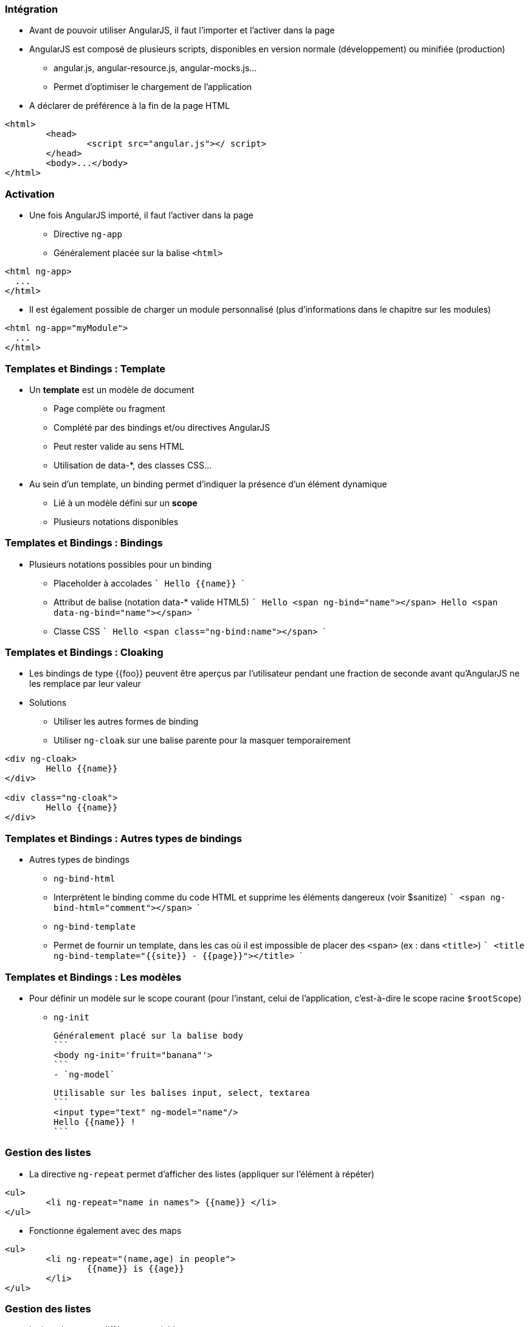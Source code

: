 === Intégration
* Avant de pouvoir utiliser AngularJS, il faut l'importer et l'activer dans la page
* AngularJS est composé de plusieurs scripts, disponibles en version normale (développement) ou minifiée (production)
  - angular.js, angular-resource.js, angular-mocks.js...
  - Permet d'optimiser le chargement de l'application
* A déclarer de préférence à la fin de la page HTML

```
<html>
	<head>
		<script src="angular.js"></ script>
	</head>
	<body>...</body>
</html>
```



=== Activation
* Une fois AngularJS importé, il faut l'activer dans la page
  - Directive `ng-app`
  - Généralement placée sur la balise `<html>`

```
<html ng-app>
  ...
</html>
```

* Il est également possible de charger un module personnalisé (plus d'informations dans le chapitre sur les modules)

```
<html ng-app="myModule">
  ...
</html>
```



=== Templates et Bindings : Template
* Un *template* est un modèle de document
  - Page complète ou fragment
  - Complété par des bindings et/ou directives AngularJS
  - Peut rester valide au sens HTML
    - Utilisation de data-*, des classes CSS...
* Au sein d'un template, un binding permet d'indiquer la présence d'un élément dynamique
  - Lié à un modèle défini sur un *scope*
  - Plusieurs notations disponibles



=== Templates et Bindings : Bindings
* Plusieurs notations possibles pour un binding
  - Placeholder à accolades
  ```
  Hello {{name}}
  ```
  - Attribut de balise (notation data-* valide HTML5)
  ```
  Hello <span ng-bind="name"></span>
  Hello <span data-ng-bind="name"></span>
  ```
  - Classe CSS
  ```
  Hello <span class="ng-bind:name"></span>
  ```



=== Templates et Bindings : Cloaking
* Les bindings de type {{foo}} peuvent être aperçus par l'utilisateur pendant une fraction de seconde avant qu'AngularJS ne les remplace par leur valeur
* Solutions
  - Utiliser les autres formes de binding
  - Utiliser `ng-cloak` sur une balise parente pour la masquer temporairement
  
```
<div ng-cloak>
	Hello {{name}}
</div>

<div class="ng-cloak">
	Hello {{name}}
</div>
```



=== Templates et Bindings : Autres types de bindings
* Autres types de bindings
  - `ng-bind-html`
    - Interprètent le binding comme du code HTML et supprime les éléments dangereux (voir $sanitize)
    ```
    <span ng-bind-html="comment"></span>
    ```
  - `ng-bind-template`
    - Permet de fournir un template, dans les cas où il est impossible de placer des `<span>` (ex : dans `<title>`)
    ```
    <title ng-bind-template="{{site}} - {{page}}"></title>
    ```



=== Templates et Bindings : Les modèles
* Pour définir un modèle sur le scope courant (pour l'instant, celui de l'application, c'est-à-dire le scope racine `$rootScope`)
  - `ng-init`
  
  Généralement placé sur la balise body
  ```
  <body ng-init='fruit="banana"'>
  ```
  - `ng-model`
  
  Utilisable sur les balises input, select, textarea
  ```
  <input type="text" ng-model="name"/>
  Hello {{name}} !
  ```



=== Gestion des listes
* La directive `ng-repeat` permet d'afficher des listes (appliquer sur l'élément à répéter)
```
<ul>
	<li ng-repeat="name in names"> {{name}} </li>
</ul>
```
* Fonctionne également avec des maps
```
<ul>
	<li ng-repeat="(name,age) in people">
		{{name}} is {{age}}
	</li>
</ul>
```



=== Gestion des listes
* La boucle expose différentes variables
  - `$index` (nombre) : index de l'élément courant (0..N-1)
  - `$first` (booléen) : si c'est le premier élément
  - `$middle` (booléen) : si c'est un élément intermédiaire
  - `$last` (booléen) : si c'est le dernier élément
* Exemple : combinaison avec `ng-show` / `ng-hide`
```
<span ng-repeat="name in ['you','me','them']">
    {{name}} 
	<span ng-hide="$last">,</span>
</span>
// you, me, them
```



=== Filtres
* Un filtre permet d'altérer la valeur d'un binding
* AngularJS en fournit un certain nombre, et il est possible de développer ses propres filtres
  - lowercase, uppercase, 
  - number, date, currency
  - filter, limitTo, orderBy
  - json
* Syntaxe
```
{{ expression | filtre1 | filtre2:param1:param2 }}
```



=== Filtres
<br/>
```
<ul ng-init="people=[{name:'you'},{name:'me'},{name:'them'}]">
	<li ng-repeat="p in people | orderBy:'name'">
		{{p.name | uppercase}}
	</li>
</ul>
```
<figure>
    <img src="ressources/images/uppercase.png" width="10%" style="position: absolute; top: 180px; right: 0; border: 1px solid black;"/>
</figure>

```
<input type="text" ng-model="nameFilter"/>
<ul ng-init="names=['you','me','them']">
	<li ng-repeat="name in names | filter:nameFilter">
		{{name}}
	</li>
</ul>
```
<figure>
    <img src="ressources/images/sansFiltre.png" width="20%" style="display: block; float: left; margin: 0 100px; width: 25%; border: 1px solid black;"/>
</figure>

<figure>
    <img src="ressources/images/avecFiltre.png" width="20%" style="display: block; float: left; margin: 0 100px; width: 25%; border: 1px solid black;"/>
</figure>



=== Quelques directives utiles (1/3)
* `ng-switch`
  - Ajout d'une structure DOM parmi plusieurs possibles en fonction d'une expression.
  - La directive s'appuie sur le pattern on/when/default
* `ng-if`
  - Ajout ou suppression d'une partie du DOM en fonction d'une expression
  - A la différence des directives `ng-show` / `ng-hide`, les éléments HTML sont recréés plutôt simplement masqués
* `ng-include`
  - Compilation et ajout d'un fragment HTML externe



=== Quelques directives utiles (2/3)
* `ng-show` / `ng-hide`
  - Affiche ou masque l'élément en fonction d'une expression
* `ng-href` / `ng-src`
  - Garantissent que les attributs href et src incorporant des placeholders {{foo}} seront bien calculés avant d'être utilisables
* `ng-style`
  - Applique un style CSS à l'élément, sous la forme d'une map de propriétés : ng-style="myStyle" myStyle = {color:'red', margin:0}



=== Quelques directives utiles (3/3)
* `ng-class`
  - `ng-class-even` / `ng-class-odd` (dans un `ng-repeat`)
  - Modifient la classe CSS de l'élément

tp1


[NOTE.speaker]
--
http://plnkr.co/edit/HHEk8Tg0C0UVKoxg01E6
--
